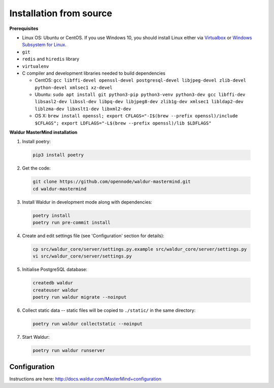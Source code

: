 Installation from source
------------------------

**Prerequisites**

- Linux OS: Ubuntu or CentOS. If you use Windows 10, you should install Linux either via `Virtualbox <https://www.freecodecamp.org/news/how-to-install-ubuntu-with-oracle-virtualbox/>`_ or `Windows Subsystem for Linux  <https://docs.microsoft.com/en-us/windows/wsl/install-win10/>`_.
- ``git``
- ``redis`` and ``hiredis`` library
- ``virtualenv``
- C compiler and development libraries needed to build dependencies

  - CentOS: ``gcc libffi-devel openssl-devel postgresql-devel libjpeg-devel zlib-devel python-devel xmlsec1 xz-devel``
  - Ubuntu: ``sudo apt install git python3-pip python3-venv python3-dev gcc libffi-dev libsasl2-dev libssl-dev libpq-dev libjpeg8-dev zlib1g-dev xmlsec1 libldap2-dev liblzma-dev libxslt1-dev libxml2-dev``
  - OS X: ``brew install openssl; export CFLAGS="-I$(brew --prefix openssl)/include $CFLAGS"; export LDFLAGS="-L$(brew --prefix openssl)/lib $LDFLAGS"``

**Waldur MasterMind installation**

1. Install poetry:

  .. code-block:: bash

    pip3 install poetry

2. Get the code:

  .. code-block:: bash

    git clone https://github.com/opennode/waldur-mastermind.git
    cd waldur-mastermind

3. Install Waldur in development mode along with dependencies:

  .. code-block:: bash

    poetry install
    poetry run pre-commit install

4. Create and edit settings file (see 'Configuration' section for details):

  .. code-block:: bash

    cp src/waldur_core/server/settings.py.example src/waldur_core/server/settings.py
    vi src/waldur_core/server/settings.py

5. Initialise PostgreSQL database:

  .. code-block:: bash

    createdb waldur
    createuser waldur
    poetry run waldur migrate --noinput

6. Collect static data -- static files will be copied to ``./static/`` in the same directory:

  .. code-block:: bash

    poetry run waldur collectstatic --noinput

7. Start Waldur:

  .. code-block:: bash

    poetry run waldur runserver

Configuration
+++++++++++++

Instructions are here: http://docs.waldur.com/MasterMind+configuration

